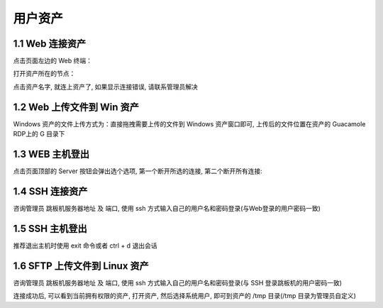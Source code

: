 用户资产
================


1.1 Web 连接资产
~~~~~~~~~~~~~~~~~~~~~~~~~~

点击页面左边的 Web 终端：

.. image:: _static/img/link_web_terminal.jpg

打开资产所在的节点：

.. image:: _static/img/luna_index.jpg

点击资产名字, 就连上资产了, 如果显示连接错误, 请联系管理员解决

.. image:: _static/img/windows_assert.jpg

1.2 Web 上传文件到 Win 资产
~~~~~~~~~~~~~~~~~~~~~~~~~~~~~~~~

Windows 资产的文件上传方式为：直接拖拽需要上传的文件到 Windows 资产窗口即可, 上传后的文件位置在资产的 Guacamole RDP上的 G 目录下

.. image:: _static/img/faq_windows_08.jpg

1.3 WEB 主机登出
~~~~~~~~~~~~~~~~~~~~~

点击页面顶部的 Server 按钮会弹出选个选项, 第一个断开所选的连接, 第二个断开所有连接:

.. image:: _static/img/disconnect_assert.jpg


1.4 SSH 连接资产
~~~~~~~~~~~~~~~~~~~~~

咨询管理员 跳板机服务器地址 及 端口, 使用 ssh 方式输入自己的用户名和密码登录(与Web登录的用户密码一致)

.. image:: _static/img/user_asset_ssh.jpg

1.5 SSH 主机登出
~~~~~~~~~~~~~~~~~~~~~

推荐退出主机时使用 exit 命令或者 ctrl + d 退出会话

1.6 SFTP 上传文件到 Linux 资产
~~~~~~~~~~~~~~~~~~~~~~~~~~~~~~~~~~~

咨询管理员 跳板机服务器地址 及 端口, 使用 ssh 方式输入自己的用户名和密码登录(与 SSH 登录跳板机的用户密码一致)

连接成功后, 可以看到当前拥有权限的资产, 打开资产, 然后选择系统用户, 即可到资产的 /tmp 目录(/tmp 目录为管理员自定义)
